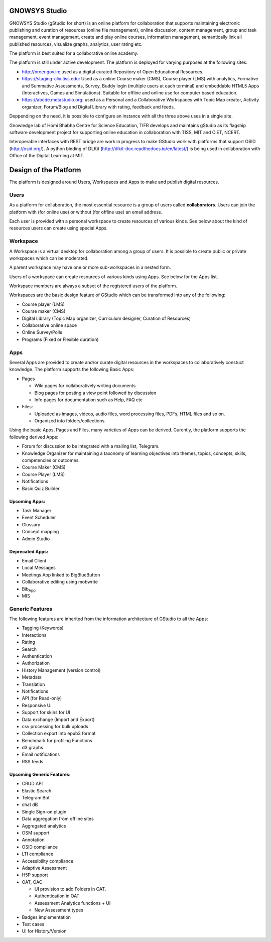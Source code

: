 GNOWSYS Studio
==============

GNOWSYS Studio (gStudio for short) is an online platform for
collaboration that supports maintaining electronic publishing and
curation of resources (online file management), online discussion,
content management, group and task management, event management, create
and play online courses, information management, semantically link all
published resources, visualize graphs, analytics, user rating etc.

The platform is best suited for a collaborative online academy.

The platform is still under active development. The platform is deployed
for varying purposes at the following sites:

-  http://nroer.gov.in: used as a digital curated Repository of Open
   Educational Resources.
-  https://staging-clix.tiss.edu: Used as a online Course maker (CMS),
   Course player (LMS) with analytics, Formative and Summative
   Assessments, Survey, Buddy login (multiple users at each terminal)
   and embeddable HTML5 Apps (Interactives, Games and Simulations).
   Suitable for offline and online use for computer based education.
-  https://abcde.metastudio.org: used as a Personal and a Collaborative
   Workspaces with Topic Map creator, Activity organizer, Forum/Blog and
   Digital Library with rating, feedback and feeds.

Deppending on the need, it is possible to configure an instance with all
the three above uses in a single site.

Gnowledge lab of Homi Bhabha Centre for Science Education, TIFR develops
and maintains gStudio as its flagship software development project for
supporting online education in collaboration with TISS, MIT and CIET,
NCERT.

Interoperable interfaces with REST bridge are work in progress to make
GStudio work with platforms that support OSID (http://osid.org/). A
python binding of DLKit (http://dlkit-doc.readthedocs.io/en/latest/) is
being used in collaboration with Office of the Digital Learning at MIT.

Design of the Platform
======================

The platform is designed around Users, Workspaces and Apps to make and
publish digital resources.

Users
-----

As a platform for collaboration, the most essential resource is a group
of users called **collaborators**. Users can join the platform with (for
online use) or without (for offline use) an email address.

Each user is provided with a personal workspace to create resources of
various kinds. See below about the kind of resources users can create
using special Apps.

Workspace
---------

A Workspace is a virtual desktop for collaboration among a group of
users. It is possible to create public or private workspaces which can
be moderated.

A parent workspace may have one or more sub-workspaces in a nested form.

Users of a workspace can create resources of various kinds using Apps.
See below for the Apps list.

Workspace members are always a subset of the registered users of the
platform.

Workspaces are the basic design feature of GStudio which can be
transformed into any of the following:

-  Course player (LMS)
-  Course maker (CMS)
-  Digital Library (Topic Map organizer, Curriculum designer, Curation
   of Resources)
-  Collaborative online space
-  Online Survey/Polls
-  Programs (Fixed or Flexible duration)

Apps
----

Several Apps are provided to create and/or curate digital resources in
the workspaces to collaboratively constuct knowledge. The platform
supports the following Basic Apps:

-  Pages

   -  Wiki pages for collaboratively writing documents
   -  Blog pages for posting a view point followed by discussion
   -  Info pages for documentation such as Help, FAQ etc

-  Files:

   -  Uploaded as images, videos, audio files, word processing files,
      PDFs, HTML files and so on.
   -  Organized into folders/collections.

Using the basic Apps, Pages and Files, many varieties of Apps can be
derived. Curently, the platform supports the following derived Apps:

-  Forum for discussion to be integrated with a mailing list, Telegram.
-  Knowledge Organizer for maintaining a taxonomy of learning objectives
   into themes, topics, concepts, skills, competencies or outcomes.
-  Course Maker (CMS)
-  Course Player (LMS)
-  Notifications
-  Basic Quiz Builder

Upcoming Apps:
~~~~~~~~~~~~~~

-  Task Manager
-  Event Scheduler
-  Glossary
-  Concept mapping
-  Admin Studio

Deprecated Apps:
~~~~~~~~~~~~~~~~

-  Email Client
-  Local Messages
-  Meetings App linked to BigBlueButton
-  Collaborative editing using mobwrite
-  Bib\ :sub:`App`
-  MIS

Generic Features
----------------

The following features are inherited from the information architecture
of GStudio to all the Apps:

-  Tagging (Keywords)
-  Interactions
-  Rating
-  Search
-  Authentication
-  Authorization
-  History Management (version control)
-  Metadata
-  Translation
-  Notifications
-  API (for Read-only)
-  Responsive UI
-  Support for skins for UI
-  Data exchange (Import and Export)
-  csv processing for bulk uploads
-  Collection export into epub3 format
-  Benchmark for profiling Functions
-  d3 graphs
-  Email notifications
-  RSS feeds

Upcoming Generic Features:
~~~~~~~~~~~~~~~~~~~~~~~~~~

-  CRUD API
-  Elastic Search
-  Telegram Bot
-  chat dB
-  Single Sign-on plugin
-  Data aggregation from offline sites
-  Aggregated analytics
-  OSM support
-  Annotation
-  OSID compliance
-  LTI compliance
-  Accessibility compliance
-  Adaptive Assessment
-  H5P support
-  OAT, OAC

   -  UI provision to add Folders in OAT.
   -  Authentication in OAT
   -  Assessment Analytics functions + UI
   -  New Assessment types

-  Badges implementation
-  Test cases
-  UI for History/Version